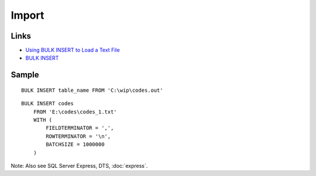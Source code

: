 Import
******

Links
=====

- `Using BULK INSERT to Load a Text File`_
- `BULK INSERT`_

Sample
======

::

  BULK INSERT table_name FROM 'C:\wip\codes.out'

::

  BULK INSERT codes
      FROM 'E:\codes\codes_1.txt'
      WITH (
          FIELDTERMINATOR = ',',
          ROWTERMINATOR = '\n',
          BATCHSIZE = 1000000
      )

Note: Also see SQL Server Express, DTS, :doc:`express`.


.. _`Using BULK INSERT to Load a Text File`: http://www.sqlteam.com/article/using-bulk-insert-to-load-a-text-file
.. _`BULK INSERT`: http://msdn.microsoft.com/en-us/library/ms188365.aspx

